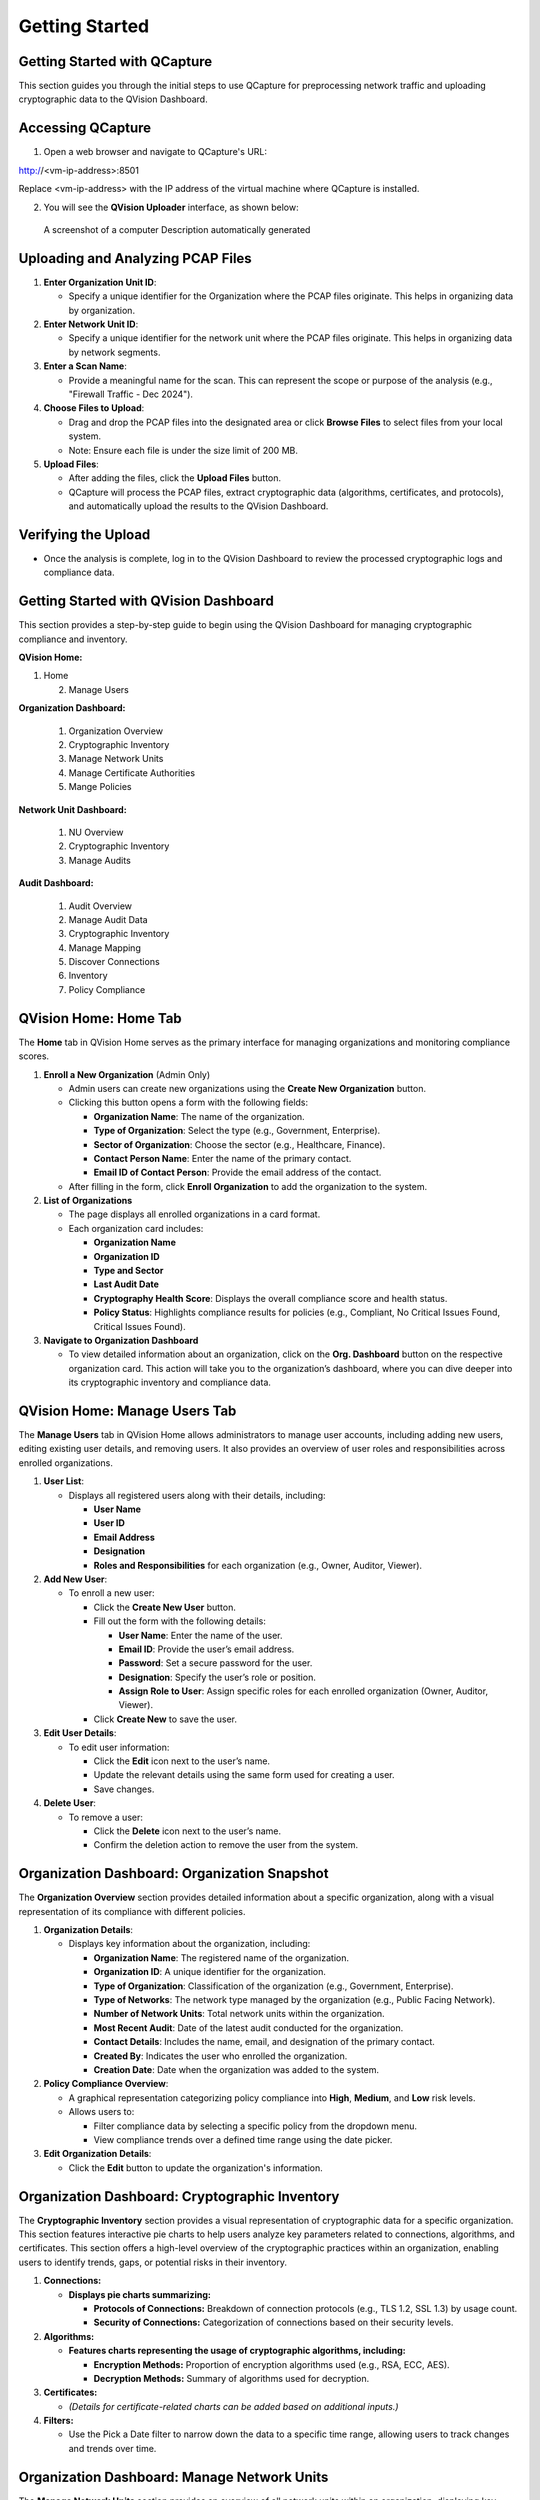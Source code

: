 Getting Started
===============

Getting Started with QCapture
-----------------------------

This section guides you through the initial steps to use QCapture for
preprocessing network traffic and uploading cryptographic data to the
QVision Dashboard.

Accessing QCapture
------------------

1. Open a web browser and navigate to QCapture's URL:

http://<vm-ip-address>:8501

Replace <vm-ip-address> with the IP address of the virtual machine where
QCapture is installed.

2. You will see the **QVision Uploader** interface, as shown below:

.. figure:: media/image1.png
   :alt: A screenshot of a computer Description automatically generated
   :width: 6.26389in
   :height: 3.52361in

   A screenshot of a computer Description automatically generated

Uploading and Analyzing PCAP Files
----------------------------------

1. **Enter Organization Unit ID**:

   -  Specify a unique identifier for the Organization where the PCAP
      files originate. This helps in organizing data by organization.

2. **Enter Network Unit ID**:

   -  Specify a unique identifier for the network unit where the PCAP
      files originate. This helps in organizing data by network
      segments.

3. **Enter a Scan Name**:

   -  Provide a meaningful name for the scan. This can represent the
      scope or purpose of the analysis (e.g., "Firewall Traffic - Dec
      2024").

4. **Choose Files to Upload**:

   -  Drag and drop the PCAP files into the designated area or click
      **Browse Files** to select files from your local system.

   -  Note: Ensure each file is under the size limit of 200 MB.

5. **Upload Files**:

   -  After adding the files, click the **Upload Files** button.

   -  QCapture will process the PCAP files, extract cryptographic data
      (algorithms, certificates, and protocols), and automatically
      upload the results to the QVision Dashboard.

Verifying the Upload
--------------------

-  Once the analysis is complete, log in to the QVision Dashboard to
   review the processed cryptographic logs and compliance data.

Getting Started with QVision Dashboard
--------------------------------------

This section provides a step-by-step guide to begin using the QVision
Dashboard for managing cryptographic compliance and inventory.

**QVision Home:**

1. Home

   2. Manage Users

**Organization Dashboard:**

   1. Organization Overview

   2. Cryptographic Inventory

   3. Manage Network Units

   4. Manage Certificate Authorities

   5. Mange Policies

**Network Unit Dashboard:**

   1. NU Overview

   2. Cryptographic Inventory

   3. Manage Audits

**Audit Dashboard:**

   1. Audit Overview

   2. Manage Audit Data

   3. Cryptographic Inventory

   4. Manage Mapping

   5. Discover Connections

   6. Inventory

   7. Policy Compliance

QVision Home: Home Tab
----------------------

The **Home** tab in QVision Home serves as the primary interface for
managing organizations and monitoring compliance scores.

1. **Enroll a New Organization** (Admin Only)

   -  Admin users can create new organizations using the **Create New
      Organization** button.

   -  Clicking this button opens a form with the following fields:

      -  **Organization Name**: The name of the organization.

      -  **Type of Organization**: Select the type (e.g., Government,
         Enterprise).

      -  **Sector of Organization**: Choose the sector (e.g.,
         Healthcare, Finance).

      -  **Contact Person Name**: Enter the name of the primary contact.

      -  **Email ID of Contact Person**: Provide the email address of
         the contact.

   -  After filling in the form, click **Enroll Organization** to add
      the organization to the system.

2. **List of Organizations**

   -  The page displays all enrolled organizations in a card format.

   -  Each organization card includes:

      -  **Organization Name**

      -  **Organization ID**

      -  **Type and Sector**

      -  **Last Audit Date**

      -  **Cryptography Health Score**: Displays the overall compliance
         score and health status.

      -  **Policy Status**: Highlights compliance results for policies
         (e.g., Compliant, No Critical Issues Found, Critical Issues
         Found).

3. **Navigate to Organization Dashboard**

   -  To view detailed information about an organization, click on the
      **Org. Dashboard** button on the respective organization card.
      This action will take you to the organization’s dashboard, where
      you can dive deeper into its cryptographic inventory and
      compliance data.

QVision Home: Manage Users Tab
------------------------------

The **Manage Users** tab in QVision Home allows administrators to manage
user accounts, including adding new users, editing existing user
details, and removing users. It also provides an overview of user roles
and responsibilities across enrolled organizations.

1. **User List**:

   -  Displays all registered users along with their details, including:

      -  **User Name**

      -  **User ID**

      -  **Email Address**

      -  **Designation**

      -  **Roles and Responsibilities** for each organization (e.g.,
         Owner, Auditor, Viewer).

2. **Add New User**:

   -  To enroll a new user:

      -  Click the **Create New User** button.

      -  Fill out the form with the following details:

         -  **User Name**: Enter the name of the user.

         -  **Email ID**: Provide the user’s email address.

         -  **Password**: Set a secure password for the user.

         -  **Designation**: Specify the user’s role or position.

         -  **Assign Role to User**: Assign specific roles for each
            enrolled organization (Owner, Auditor, Viewer).

      -  Click **Create New** to save the user.

3. **Edit User Details**:

   -  To edit user information:

      -  Click the **Edit** icon next to the user’s name.

      -  Update the relevant details using the same form used for
         creating a user.

      -  Save changes.

4. **Delete User**:

   -  To remove a user:

      -  Click the **Delete** icon next to the user’s name.

      -  Confirm the deletion action to remove the user from the system.

Organization Dashboard: Organization Snapshot
---------------------------------------------

The **Organization Overview** section provides detailed information
about a specific organization, along with a visual representation of its
compliance with different policies.

1. **Organization Details**:

   -  Displays key information about the organization, including:

      -  **Organization Name**: The registered name of the organization.

      -  **Organization ID**: A unique identifier for the organization.

      -  **Type of Organization**: Classification of the organization
         (e.g., Government, Enterprise).

      -  **Type of Networks**: The network type managed by the
         organization (e.g., Public Facing Network).

      -  **Number of Network Units**: Total network units within the
         organization.

      -  **Most Recent Audit**: Date of the latest audit conducted for
         the organization.

      -  **Contact Details**: Includes the name, email, and designation
         of the primary contact.

      -  **Created By**: Indicates the user who enrolled the
         organization.

      -  **Creation Date**: Date when the organization was added to the
         system.

2. **Policy Compliance Overview**:

   -  A graphical representation categorizing policy compliance into
      **High**, **Medium**, and **Low** risk levels.

   -  Allows users to:

      -  Filter compliance data by selecting a specific policy from the
         dropdown menu.

      -  View compliance trends over a defined time range using the date
         picker.

3. **Edit Organization Details**:

   -  Click the **Edit** button to update the organization's
      information.

Organization Dashboard: Cryptographic Inventory
-----------------------------------------------

The **Cryptographic Inventory** section provides a visual representation
of cryptographic data for a specific organization. This section features
interactive pie charts to help users analyze key parameters related to
connections, algorithms, and certificates. This section offers a
high-level overview of the cryptographic practices within an
organization, enabling users to identify trends, gaps, or potential
risks in their inventory.

1. **Connections:**

   -  **Displays pie charts summarizing:**

      -  **Protocols of Connections:** Breakdown of connection protocols
         (e.g., TLS 1.2, SSL 1.3) by usage count.

      -  **Security of Connections:** Categorization of connections
         based on their security levels.

2. **Algorithms:**

   -  **Features charts representing the usage of cryptographic
      algorithms, including:**

      -  **Encryption Methods:** Proportion of encryption algorithms
         used (e.g., RSA, ECC, AES).

      -  **Decryption Methods:** Summary of algorithms used for
         decryption.

3. **Certificates:**

   -  *(Details for certificate-related charts can be added based on
      additional inputs.)*

4. **Filters:**

   -  Use the Pick a Date filter to narrow down the data to a specific
      time range, allowing users to track changes and trends over time.

Organization Dashboard: Manage Network Units
--------------------------------------------

The **Manage Network Units** section provides an overview of all network
units within an organization, displaying key details and compliance data
for each unit.

1. **Network Unit List**:

   -  Displays a list of all network units associated with the
      organization.

   -  Each unit card includes:

      -  **Network Unit Name**: The name of the network unit.

      -  **Network Unit ID**: A unique identifier for the network unit.

      -  **Network Type**: Classification of the network (e.g.,
         Government, Enterprise).

      -  **Created By**: Indicates who created the network unit entry.

      -  **Created On**: Date of creation.

      -  **Last Audit Date**: When the unit was last audited.

2. **Cryptography Health Score**:

   -  Provides a health score for each network unit, categorized as:

      -  **A**: Excellent compliance.

      -  **B**: Good compliance (some minor issues).

      -  **C**: Needs improvement.

      -  **D**: Critical issues.

3. **Policy Compliance**:

   -  Displays the status of each policy applied to the network unit:

      -  **Compliant**

      -  **No Critical Issues Found**

      -  **Critical Issues Found**

4. **Create New Network Unit** (Admin Only):

   -  Click **Create New** to add a new network unit.

   -  Enter relevant details (e.g., name, type, and associated
      organization).

5. **Edit or Delete Network Units**:

   -  Use the **Edit** icon to update the details of a network unit.

   -  Click the **Delete** icon to remove a network unit.

6. **Access Network Unit Dashboard**:

   -  Click **NU Dashboard** to view a detailed dashboard for a specific
      network unit.

Organization Dashboard: Manage Certificate Authorities (CAs)
------------------------------------------------------------

The **Manage Certificate Authorities (CAs)** section enables users to
manage trusted certificate authorities associated with an organization.
It provides options to view, add, and remove CA details, ensuring secure
cryptographic operations within the network. This section ensures secure
management of certificate authorities, supporting the organization in
maintaining a robust cryptographic infrastructure.

1. **Certificate Authority List**:

   -  Displays all trusted CAs associated with the organization in a
      table format.

   -  Each row includes the following details:

      -  **Trusted CA ID**: Unique identifier for the certificate
         authority.

      -  **Common Name**: The name of the certificate authority.

      -  **Organization**: The organization associated with the CA.

      -  **Organization Unit**: Specific unit within the organization
         (if applicable).

      -  **Locality**: The location of the certificate authority.

      -  **Site/Province**: Province or state of the CA.

      -  **Country**: Country of the CA.

2. **Add Certificate Authorities**:

   -  Users can add new CAs using one of the following methods:

      -  **Manually Enter CA Details**: Fill in the required details in
         a form:

         -  **Common Name**

         -  **Organization**

         -  **Organization Unit**

         -  **Locality**

         -  **State/Province**

         -  **Country**

      -  **Upload CA Certificate**: Upload a CA certificate file to
         automatically populate the details.

3. **Delete Certificate Authorities**:

   -  Remove a CA entry by clicking the **Delete** icon in the
      **Actions** column of the table.

.. **Organization Dashboard: Manage Policies**

Network Unit Dashboard: Network Unit Overview
---------------------------------------------

The Network Unit Overview section provides detailed information about a
specific network unit, including its general details and a visual trend
analysis of issues detected across multiple audits. This section
provides a comprehensive overview of the network unit's status and
allows users to track improvements or deteriorations in cryptographic
compliance over time.

1. **Network Unit Details:**

   -  Displays key information about the network unit, such as:

      -  **Network Unit Name:** The name assigned to the network unit.

      -  **Network Unit ID:** A unique identifier for the unit.

      -  **Network Type:** Classification of the network (e.g.,
         Government, Public Facing Network).

      -  **Created By:** The user or entity responsible for creating the
         network unit entry.

      -  **Created On:** The date the network unit was added to the
         system.

      -  **Last Audit Date:** The date of the most recent audit
         performed on the network unit.

2. **Issue Trend Analysis:**

   -  A graphical representation of issues categorized by severity
      (High, Medium, and Low).

   -  Displays how issues have evolved over time and across multiple
      audits.

   -  Users can filter data by:

      -  **Severity:** Select a specific severity to view its trend.

      -  **Date Range:** Use the date picker to narrow down the analysis
         to a specific time frame.

3. **Edit Network Unit:**

   -  Click the Edit button to update the network unit's details.

Network Unit Dashboard: Cryptographic Inventory
-----------------------------------------------

The Cryptographic Inventory section within the Network Unit Dashboard
provides an in-depth analysis of cryptographic data associated with a
specific network unit. This section visualizes key parameters using
interactive pie charts to facilitate effective monitoring and
decision-making.

1. **Connections:**

   -  Displays pie charts summarizing:

      -  **Protocols of Connections:** Breakdown of protocols (e.g., TLS
         1.1, TLS 1.2, SSL 1.3) based on their usage counts.

      -  **Security of Connections:** Categorization of connections by
         their security levels (e.g., high, medium, low).

2. **Algorithms:**

   -  Visualizes the usage of cryptographic algorithms in the network
      unit:

      -  **Encryption Methods:** Proportion of algorithms used for
         encryption (e.g., RSA, ECC, AES).

      -  **Decryption Methods:** Overview of algorithms used for
         decryption tasks.

3. **Certificates:**

   -  *(Details for certificate-related data will be included based on
      further input.)*

4. **Date Filter:**

   -  Utilize the Pick a Date filter to analyze data over a specific
      time period, enabling users to observe trends and shifts in
      cryptographic practices.

This section empowers users to assess the cryptographic posture of a
network unit, identify vulnerabilities, and ensure compliance with
relevant policies.

Network Unit Dashboard: Manage Audits
-------------------------------------

The **Manage Audits** section provides functionality to create new
audits and review the history of audits conducted on a specific network
unit. This section ensures efficient tracking and management of audit
data for cryptographic compliance. This section enables users to
maintain an organized and thorough audit history, ensuring transparency
and compliance with cryptographic policies.

1. **Create a New Audit**:

   -  Click the **Create New** button to initiate a new audit.

   -  A form will open requiring the following details:

      -  **Audit Name**: Provide a meaningful name for the audit.

      -  **Policy**: Select the applicable policy from the dropdown
         menu.

      -  **Upload Cryptographic Logs**: Upload cryptographic logs that
         were preprocessed by the QCapture component.

         -  You can upload the relevant certificate files or logs by
            clicking **Upload File**.

   -  Once the details are filled in, click **Start Audit** to begin the
      audit process.

2. **Audit History**:

   -  Displays a list of previously conducted audits on the network
      unit.

   -  Each audit card includes:

      -  **Audit ID**: A unique identifier for the audit.

      -  **Date & Time**: The timestamp of when the audit was conducted.

      -  **Auditor ID**: The identifier for the auditor or audit type
         (e.g., Financial Audit).

      -  **Policy Used**: The cryptographic policy applied during the
         audit.

      -  **Compliance Grade**: The overall compliance score (e.g., Grade
         A).

      -  **Issue Severity**:

         -  **Critical Issues**: Number of high-severity issues
            detected.

         -  **Minor Issues**: Number of medium- and low-severity issues
            detected.

   -  Provides a summary of findings categorized into:

      -  **High Severity**

      -  **Medium Severity**

      -  **Low Severity**

      -  **Positive Signals**

      -  **Informational Findings**

3. **View Audit Details**:

   -  Click the **View Audit** button on any audit card to see a
      detailed breakdown of its findings.

Audit Dashboard: Audit Overview
-------------------------------

The **Audit Overview** section provides a detailed summary of a specific
audit, highlighting key findings, compliance results, and issue
severity. This section helps users assess the results of an audit and
identify critical areas of improvement.

1. **Audit Details**:

   -  Displays key audit information, including:

      -  **Audit ID**: Unique identifier for the audit.

      -  **Date & Time**: When the audit was conducted.

      -  **Auditor ID**: Indicates the type of audit (e.g., Financial
         Audit).

      -  **Policy Used**: The cryptographic policy applied during the
         audit.

2. **Compliance Summary**:

   -  Provides the overall compliance grade for the audit (e.g., Grade
      A, B, etc.).

   -  Highlights the total number of:

      -  **Critical Issues**: High-severity vulnerabilities that require
         immediate attention.

      -  **Minor Issues**: Medium- or low-severity issues that may not
         pose immediate threats but need resolution.

3. **Issue Severity Breakdown**:

   -  Categorizes audit findings into the following categories:

      -  **High Severity**: Issues with severe security implications
         (e.g., SSL/TLS service supports weak protocols).

      -  **Medium Severity**: Issues with moderate security impact
         (e.g., certificate lifetime exceeds best practices).

      -  **Low Severity**: Minor vulnerabilities that may not
         significantly impact security.

      -  **Positive Signals**: Aspects of the network found to be secure
         and well-configured.

      -  **Informational Findings**: Observations that do not
         necessarily indicate vulnerabilities but are noteworthy.

This section provides a concise and actionable summary of audit
findings, enabling users to prioritize and address vulnerabilities
effectively.

Audit Dashboard: Cryptographic Inventory
----------------------------------------

The Cryptographic Inventory section within the Audit Dashboard provides
a detailed visual representation of cryptographic data gathered during
an audit. This section utilizes pie charts to highlight key parameters,
offering a clear and concise overview of cryptographic configurations.
This section provides a comprehensive snapshot of the cryptographic
posture for the audited environment, enabling users to identify
strengths and vulnerabilities in cryptographic practices.

1. **Connections:**

   -  Displays pie charts summarizing:

      -  **Protocols of Connections:** Breakdown of protocols (e.g., TLS
         1.1, TLS 1.3, SSL 1.4) based on their usage count.

      -  **Security of Connections:** Categorization of connections by
         their security levels (e.g., SSL 1.1, SSL 1.2).

2. **Algorithms:**

   -  Visualizes the usage of cryptographic algorithms in the audited
      environment:

      -  **Encryption Methods:** Proportion of algorithms used for
         encryption (e.g., RSA, ECC, AES).

      -  **Decryption Methods:** Overview of algorithms used for
         decryption.

3. **Certificates:**

   -  *(Details for certificate-related data can be included based on
      further input.)*
